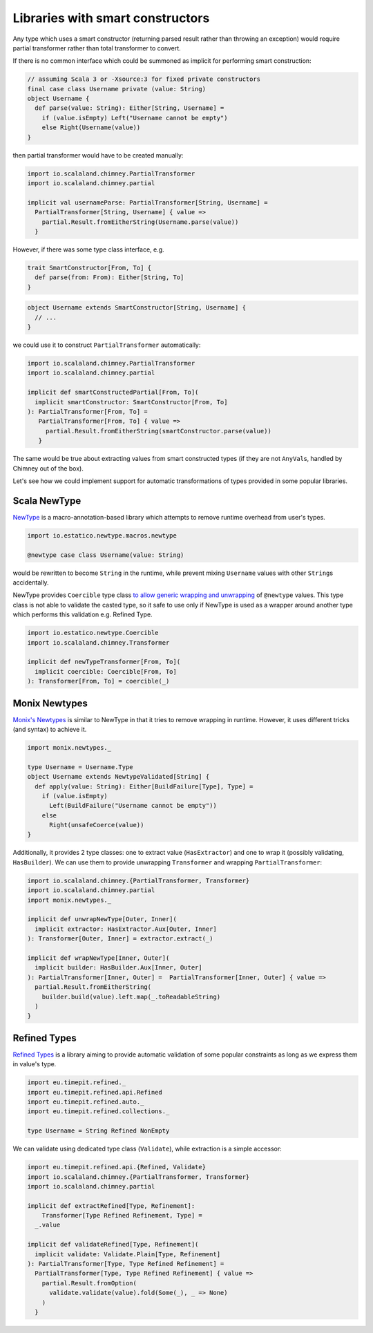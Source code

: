 Libraries with smart constructors
=================================

Any type which uses a smart constructor (returning parsed result rather than
throwing an exception) would require partial transformer rather than total
transformer to convert.

If there is no common interface which could be summoned as implicit for
performing smart construction:

.. code-block:: scala

  // assuming Scala 3 or -Xsource:3 for fixed private constructors
  final case class Username private (value: String)
  object Username {
    def parse(value: String): Either[String, Username] =
      if (value.isEmpty) Left("Username cannot be empty")
      else Right(Username(value))
  }

then partial transformer would have to be created manually:

.. code-block:: scala

  import io.scalaland.chimney.PartialTransformer
  import io.scalaland.chimney.partial

  implicit val usernameParse: PartialTransformer[String, Username] =
    PartialTransformer[String, Username] { value =>
      partial.Result.fromEitherString(Username.parse(value))
    }

However, if there was some type class interface, e.g.

.. code-block:: scala

  trait SmartConstructor[From, To] {
    def parse(from: From): Either[String, To]
  }

.. code-block:: scala

  object Username extends SmartConstructor[String, Username] {
    // ...
  }

we could use it to construct ``PartialTransformer`` automatically:

.. code-block:: scala

  import io.scalaland.chimney.PartialTransformer
  import io.scalaland.chimney.partial

  implicit def smartConstructedPartial[From, To](
    implicit smartConstructor: SmartConstructor[From, To]
  ): PartialTransformer[From, To] =
     PartialTransformer[From, To] { value =>
       partial.Result.fromEitherString(smartConstructor.parse(value))
     }

The same would be true about extracting values from smart constructed types
(if they are not ``AnyVal``\s, handled by Chimney out of the box).

Let's see how we could implement support for automatic transformations of
types provided in some popular libraries.

Scala NewType
-------------

`NewType <https://github.com/estatico/scala-newtype>`_ is a macro-annotation-based
library which attempts to remove runtime overhead from user's types.

.. code-block:: scala

  import io.estatico.newtype.macros.newtype

  @newtype case class Username(value: String)

would be rewritten to become ``String`` in the runtime, while prevent
mixing ``Username`` values with other ``String``\s accidentally.

NewType provides ``Coercible`` type class `to allow generic wrapping and unwrapping <https://github.com/estatico/scala-newtype#coercible-instance-trick>`_
of ``@newtype`` values. This type class is not able to validate
the casted type, so it safe to use only if NewType is used as a wrapper around
another type which performs this validation e.g. Refined Type.

.. code-block:: scala

  import io.estatico.newtype.Coercible
  import io.scalaland.chimney.Transformer

  implicit def newTypeTransformer[From, To](
    implicit coercible: Coercible[From, To]
  ): Transformer[From, To] = coercible(_)

Monix Newtypes
--------------

`Monix's Newtypes <https://newtypes.monix.io/>`_ is similar to NewType in that
it tries to remove wrapping in runtime. However, it uses different tricks
(and syntax) to achieve it.

.. code-block:: scala

  import monix.newtypes._

  type Username = Username.Type
  object Username extends NewtypeValidated[String] {
    def apply(value: String): Either[BuildFailure[Type], Type] =
      if (value.isEmpty)
        Left(BuildFailure("Username cannot be empty"))
      else
        Right(unsafeCoerce(value))
  }

Additionally, it provides 2 type classes: one to extract value
(``HasExtractor``) and one to wrap it (possibly validating, ``HasBuilder``).
We can use them to provide unwrapping ``Transformer`` and wrapping
``PartialTransformer``:

.. code-block:: scala

  import io.scalaland.chimney.{PartialTransformer, Transformer}
  import io.scalaland.chimney.partial
  import monix.newtypes._

  implicit def unwrapNewType[Outer, Inner](
    implicit extractor: HasExtractor.Aux[Outer, Inner]
  ): Transformer[Outer, Inner] = extractor.extract(_)

  implicit def wrapNewType[Inner, Outer](
    implicit builder: HasBuilder.Aux[Inner, Outer]
  ): PartialTransformer[Inner, Outer] =  PartialTransformer[Inner, Outer] { value =>
    partial.Result.fromEitherString(
      builder.build(value).left.map(_.toReadableString)
    )
  }

Refined Types
-------------

`Refined Types <https://github.com/fthomas/refined>`_ is a library aiming to provide automatic validation of some
popular constraints as long as we express them in value's type.

.. code-block:: scala

  import eu.timepit.refined._
  import eu.timepit.refined.api.Refined
  import eu.timepit.refined.auto._
  import eu.timepit.refined.collections._

  type Username = String Refined NonEmpty

We can validate using dedicated type class (``Validate``), while extraction
is a simple accessor:

.. code-block:: scala

  import eu.timepit.refined.api.{Refined, Validate}
  import io.scalaland.chimney.{PartialTransformer, Transformer}
  import io.scalaland.chimney.partial

  implicit def extractRefined[Type, Refinement]:
      Transformer[Type Refined Refinement, Type] =
    _.value

  implicit def validateRefined[Type, Refinement](
    implicit validate: Validate.Plain[Type, Refinement]
  ): PartialTransformer[Type, Type Refined Refinement] =
    PartialTransformer[Type, Type Refined Refinement] { value =>
      partial.Result.fromOption(
        validate.validate(value).fold(Some(_), _ => None)
      )
    }

